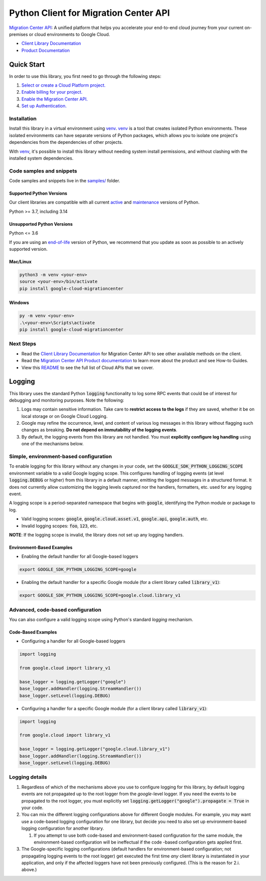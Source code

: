 Python Client for Migration Center API
======================================

|preview| |pypi| |versions|

`Migration Center API`_: A unified platform that helps you accelerate your end-to-end cloud journey from your current on-premises or cloud environments to Google Cloud.

- `Client Library Documentation`_
- `Product Documentation`_

.. |preview| image:: https://img.shields.io/badge/support-preview-orange.svg
   :target: https://github.com/googleapis/google-cloud-python/blob/main/README.rst#stability-levels
.. |pypi| image:: https://img.shields.io/pypi/v/google-cloud-migrationcenter.svg
   :target: https://pypi.org/project/google-cloud-migrationcenter/
.. |versions| image:: https://img.shields.io/pypi/pyversions/google-cloud-migrationcenter.svg
   :target: https://pypi.org/project/google-cloud-migrationcenter/
.. _Migration Center API: https://cloud.google.com/migration-center/docs/migration-center-overview
.. _Client Library Documentation: https://cloud.google.com/python/docs/reference/migrationcenter/latest/summary_overview
.. _Product Documentation:  https://cloud.google.com/migration-center/docs/migration-center-overview

Quick Start
-----------

In order to use this library, you first need to go through the following steps:

1. `Select or create a Cloud Platform project.`_
2. `Enable billing for your project.`_
3. `Enable the Migration Center API.`_
4. `Set up Authentication.`_

.. _Select or create a Cloud Platform project.: https://console.cloud.google.com/project
.. _Enable billing for your project.: https://cloud.google.com/billing/docs/how-to/modify-project#enable_billing_for_a_project
.. _Enable the Migration Center API.:  https://cloud.google.com/migration-center/docs/migration-center-overview
.. _Set up Authentication.: https://googleapis.dev/python/google-api-core/latest/auth.html

Installation
~~~~~~~~~~~~

Install this library in a virtual environment using `venv`_. `venv`_ is a tool that
creates isolated Python environments. These isolated environments can have separate
versions of Python packages, which allows you to isolate one project's dependencies
from the dependencies of other projects.

With `venv`_, it's possible to install this library without needing system
install permissions, and without clashing with the installed system
dependencies.

.. _`venv`: https://docs.python.org/3/library/venv.html


Code samples and snippets
~~~~~~~~~~~~~~~~~~~~~~~~~

Code samples and snippets live in the `samples/`_ folder.

.. _samples/: https://github.com/googleapis/google-cloud-python/tree/main/packages/google-cloud-migrationcenter/samples


Supported Python Versions
^^^^^^^^^^^^^^^^^^^^^^^^^
Our client libraries are compatible with all current `active`_ and `maintenance`_ versions of
Python.

Python >= 3.7, including 3.14

.. _active: https://devguide.python.org/devcycle/#in-development-main-branch
.. _maintenance: https://devguide.python.org/devcycle/#maintenance-branches

Unsupported Python Versions
^^^^^^^^^^^^^^^^^^^^^^^^^^^
Python <= 3.6

If you are using an `end-of-life`_
version of Python, we recommend that you update as soon as possible to an actively supported version.

.. _end-of-life: https://devguide.python.org/devcycle/#end-of-life-branches

Mac/Linux
^^^^^^^^^

.. code-block:: console

    python3 -m venv <your-env>
    source <your-env>/bin/activate
    pip install google-cloud-migrationcenter


Windows
^^^^^^^

.. code-block:: console

    py -m venv <your-env>
    .\<your-env>\Scripts\activate
    pip install google-cloud-migrationcenter

Next Steps
~~~~~~~~~~

-  Read the `Client Library Documentation`_ for Migration Center API
   to see other available methods on the client.
-  Read the `Migration Center API Product documentation`_ to learn
   more about the product and see How-to Guides.
-  View this `README`_ to see the full list of Cloud
   APIs that we cover.

.. _Migration Center API Product documentation:  https://cloud.google.com/migration-center/docs/migration-center-overview
.. _README: https://github.com/googleapis/google-cloud-python/blob/main/README.rst

Logging
-------

This library uses the standard Python :code:`logging` functionality to log some RPC events that could be of interest for debugging and monitoring purposes.
Note the following:

#. Logs may contain sensitive information. Take care to **restrict access to the logs** if they are saved, whether it be on local storage or on Google Cloud Logging.
#. Google may refine the occurrence, level, and content of various log messages in this library without flagging such changes as breaking. **Do not depend on immutability of the logging events**.
#. By default, the logging events from this library are not handled. You must **explicitly configure log handling** using one of the mechanisms below.

Simple, environment-based configuration
~~~~~~~~~~~~~~~~~~~~~~~~~~~~~~~~~~~~~~~

To enable logging for this library without any changes in your code, set the :code:`GOOGLE_SDK_PYTHON_LOGGING_SCOPE` environment variable to a valid Google
logging scope. This configures handling of logging events (at level :code:`logging.DEBUG` or higher) from this library in a default manner, emitting the logged
messages in a structured format. It does not currently allow customizing the logging levels captured nor the handlers, formatters, etc. used for any logging
event.

A logging scope is a period-separated namespace that begins with :code:`google`, identifying the Python module or package to log.

- Valid logging scopes: :code:`google`, :code:`google.cloud.asset.v1`, :code:`google.api`, :code:`google.auth`, etc.
- Invalid logging scopes: :code:`foo`, :code:`123`, etc.

**NOTE**: If the logging scope is invalid, the library does not set up any logging handlers.

Environment-Based Examples
^^^^^^^^^^^^^^^^^^^^^^^^^^

- Enabling the default handler for all Google-based loggers

.. code-block:: console

    export GOOGLE_SDK_PYTHON_LOGGING_SCOPE=google

- Enabling the default handler for a specific Google module (for a client library called :code:`library_v1`):

.. code-block:: console

    export GOOGLE_SDK_PYTHON_LOGGING_SCOPE=google.cloud.library_v1


Advanced, code-based configuration
~~~~~~~~~~~~~~~~~~~~~~~~~~~~~~~~~~

You can also configure a valid logging scope using Python's standard `logging` mechanism.

Code-Based Examples
^^^^^^^^^^^^^^^^^^^

- Configuring a handler for all Google-based loggers

.. code-block:: python

    import logging
    
    from google.cloud import library_v1
    
    base_logger = logging.getLogger("google")
    base_logger.addHandler(logging.StreamHandler())
    base_logger.setLevel(logging.DEBUG)

- Configuring a handler for a specific Google module (for a client library called :code:`library_v1`):

.. code-block:: python

    import logging
    
    from google.cloud import library_v1
    
    base_logger = logging.getLogger("google.cloud.library_v1")
    base_logger.addHandler(logging.StreamHandler())
    base_logger.setLevel(logging.DEBUG)

Logging details
~~~~~~~~~~~~~~~

#. Regardless of which of the mechanisms above you use to configure logging for this library, by default logging events are not propagated up to the root
   logger from the `google`-level logger. If you need the events to be propagated to the root logger, you must explicitly set
   :code:`logging.getLogger("google").propagate = True` in your code.
#. You can mix the different logging configurations above for different Google modules. For example, you may want use a code-based logging configuration for
   one library, but decide you need to also set up environment-based logging configuration for another library.

   #. If you attempt to use both code-based and environment-based configuration for the same module, the environment-based configuration will be ineffectual
      if the code -based configuration gets applied first.

#. The Google-specific logging configurations (default handlers for environment-based configuration; not propagating logging events to the root logger) get
   executed the first time *any* client library is instantiated in your application, and only if the affected loggers have not been previously configured.
   (This is the reason for 2.i. above.)
